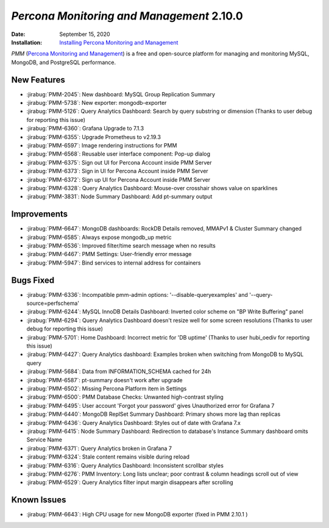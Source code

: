.. _PMM-2.10.0:

================================================================================
*Percona Monitoring and Management* 2.10.0
================================================================================

:Date: September 15, 2020
:Installation: `Installing Percona Monitoring and Management <https://www.percona.com/doc/percona-monitoring-and-management/2.x/install/index-server.html>`_

*PMM* (`Percona Monitoring and Management <https://www.percona.com/doc/percona-monitoring-and-management/2.x/index.html>`_)
is a free and open-source platform for managing and monitoring MySQL, MongoDB, and PostgreSQL
performance.

New Features
================================================================================

* :jirabug:`PMM-2045`: New dashboard: MySQL Group Replication Summary
* :jirabug:`PMM-5738`: New exporter: mongodb-exporter
* :jirabug:`PMM-5126`: Query Analytics Dashboard: Search by query substring or dimension (Thanks to user debug for reporting this issue)
* :jirabug:`PMM-6360`: Grafana Upgrade to 7.1.3
* :jirabug:`PMM-6355`: Upgrade Prometheus to v2.19.3
* :jirabug:`PMM-6597`: Image rendering instructions for PMM
* :jirabug:`PMM-6568`: Reusable user interface component: Pop-up dialog
* :jirabug:`PMM-6375`: Sign out UI for Percona Account inside PMM Server
* :jirabug:`PMM-6373`: Sign in UI for Percona Account inside PMM Server
* :jirabug:`PMM-6372`: Sign up UI for Percona Account inside PMM Server
* :jirabug:`PMM-6328`: Query Analytics Dashboard: Mouse-over crosshair shows value on sparklines
* :jirabug:`PMM-3831`: Node Summary Dashboard: Add pt-summary output



Improvements
================================================================================

* :jirabug:`PMM-6647`: MongoDB dashboards: RockDB Details removed, MMAPv1 & Cluster Summary changed
* :jirabug:`PMM-6585`: Always expose mongodb_up metric
* :jirabug:`PMM-6536`: Improved filter/time search message when no results
* :jirabug:`PMM-6467`: PMM Settings: User-friendly error message
* :jirabug:`PMM-5947`: Bind services to internal address for containers



Bugs Fixed
================================================================================

* :jirabug:`PMM-6336`: Incompatible pmm-admin options: '--disable-queryexamples' and '--query-source=perfschema'
* :jirabug:`PMM-6244`: MySQL InnoDB Details Dashboard: Inverted color scheme on "BP Write Buffering" panel
* :jirabug:`PMM-6294`: Query Analytics Dashboard doesn't resize well for some screen resolutions (Thanks to user debug for reporting this issue)
* :jirabug:`PMM-5701`: Home Dashboard: Incorrect metric for 'DB uptime' (Thanks to user hubi_oediv for reporting this issue)
* :jirabug:`PMM-6427`: Query Analytics dashboard: Examples broken when switching from MongoDB to MySQL query
* :jirabug:`PMM-5684`: Data from INFORMATION_SCHEMA cached for 24h
* :jirabug:`PMM-6587`: pt-summary doesn't work after upgrade
* :jirabug:`PMM-6502`: Missing Percona Platform item in Settings
* :jirabug:`PMM-6500`: PMM Database Checks: Unwanted high-contrast styling
* :jirabug:`PMM-6495`: User account 'Forgot your password' gives Unauthorized error for Grafana 7
* :jirabug:`PMM-6440`: MongoDB ReplSet Summary Dashboard: Primary shows more lag than replicas
* :jirabug:`PMM-6436`: Query Analytics Dashboard: Styles out of date with Grafana 7.x
* :jirabug:`PMM-6415`: Node Summary Dashboard: Redirection to database's Instance Summary dashboard omits Service Name
* :jirabug:`PMM-6371`: Query Analytics broken in Grafana 7
* :jirabug:`PMM-6324`: Stale content remains visible during reload
* :jirabug:`PMM-6316`: Query Analytics Dashboard: Inconsistent scrollbar styles
* :jirabug:`PMM-6276`: PMM Inventory: Long lists unclear; poor contrast & column headings scroll out of view
* :jirabug:`PMM-6529`: Query Analytics filter input margin disappears after scrolling


Known Issues
============

* :jirabug:`PMM-6643`: High CPU usage for new MongoDB exporter (fixed in PMM 2.10.1 )
